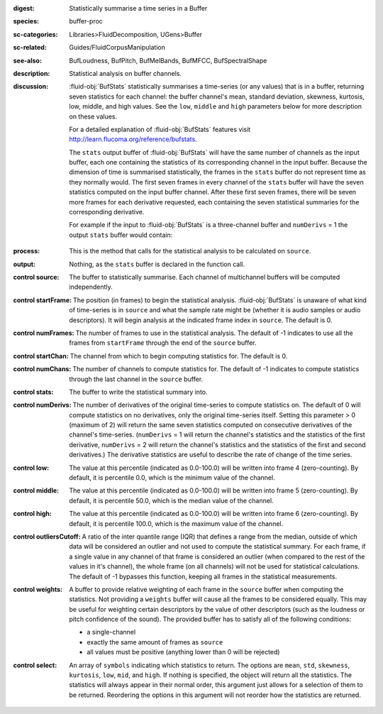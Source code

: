 :digest: Statistically summarise a time series in a Buffer
:species: buffer-proc
:sc-categories: Libraries>FluidDecomposition, UGens>Buffer
:sc-related: Guides/FluidCorpusManipulation
:see-also: BufLoudness, BufPitch, BufMelBands, BufMFCC, BufSpectralShape
:description: Statistical analysis on buffer channels.
:discussion: 

  :fluid-obj:`BufStats` statistically summarises a time-series (or any values) that is in a buffer, returning seven statistics for each channel: the buffer channel's mean, standard deviation, skewness, kurtosis, low, middle, and high values. See the ``low``, ``middle`` and ``high`` parameters below for more description on these values.
  
  For a detailed explanation of :fluid-obj:`BufStats` features visit http://learn.flucoma.org/reference/bufstats.

  The ``stats`` output buffer of :fluid-obj:`BufStats` will have the same number of channels as the input buffer, each one containing the statistics of its corresponding channel in the input buffer. Because the dimension of time is summarised statistically, the frames in the ``stats`` buffer do not represent time as they normally would. The first seven frames in every channel of the ``stats`` buffer will have the seven statistics computed on the input buffer channel. After these first seven frames, there will be seven more frames for each derivative requested, each containing the seven statistical summaries for the corresponding derivative.
  
  For example if the input to :fluid-obj:`BufStats` is a three-channel buffer and ``numDerivs`` = 1 the output ``stats`` buffer would contain:
   
   ========= ============ ============= ============= ======== =========== ======== ================= ==================== ===================== ===================== ================ =================== ================
   ch 0 mean ch 0 std dev ch 0 skewness ch 0 kurtosis ch 0 low ch 0 middle ch 0 high ch 0 deriv 1 mean ch 0 deriv 1 std dev ch 0 deriv 1 skewness ch 0 deriv 1 kurtosis ch 0 deriv 1 low ch 0 deriv 1 middle ch 0 deriv 1 high
   ch 1 mean ch 1 std dev ch 1 skewness ch 1 kurtosis ch 1 low ch 1 middle ch 1 high ch 1 deriv 1 mean ch 1 deriv 1 std dev ch 1 deriv 1 skewness ch 1 deriv 1 kurtosis ch 1 deriv 1 low ch 1 deriv 1 middle ch 1 deriv 1 high
   ch 2 mean ch 2 std dev ch 2 skewness ch 2 kurtosis ch 2 low ch 2 middle ch 2 high ch 2 deriv 1 mean ch 2 deriv 1 std dev ch 2 deriv 1 skewness ch 2 deriv 1 kurtosis ch 2 deriv 1 low ch 2 deriv 1 middle ch 2 deriv 1 high
   ========= ============ ============= ============= ======== =========== ======== ================= ==================== ===================== ===================== ================ =================== ================    

:process: This is the method that calls for the statistical analysis to be calculated on ``source``.

:output: Nothing, as the ``stats`` buffer is declared in the function call.

:control source:

   The buffer to statistically summarise. Each channel of multichannel buffers will be computed independently.

:control startFrame:

   The position (in frames) to begin the statistical analysis. :fluid-obj:`BufStats` is unaware of what kind of time-series is in ``source`` and what the sample rate might be (whether it is audio samples or audio descriptors). It will begin analysis at the indicated frame index in ``source``. The default is 0.

:control numFrames:

   The number of frames to use in the statistical analysis. The default of -1 indicates to use all the frames from ``startFrame`` through the end of the ``source`` buffer.

:control startChan:

   The channel from which to begin computing statistics for. The default is 0.

:control numChans:

   The number of channels to compute statistics for. The default of -1 indicates to compute statistics through the last channel in the ``source`` buffer.

:control stats:

   The buffer to write the statistical summary into.

:control numDerivs:

   The number of derivatives of the original time-series to compute statistics on. The default of 0 will compute statistics on no derivatives, only the original time-series itself. Setting this parameter > 0 (maximum of 2) will return the same seven statistics computed on consecutive derivatives of the channel's time-series. (``numDerivs`` = 1 will return the channel's statistics and the statistics of the first derivative, ``numDerivs`` = 2 will return the channel's statistics and the statistics of the first and second derivatives.) The derivative statistics are useful to describe the rate of change of the time series.

:control low:

   The value at this percentile (indicated as 0.0-100.0) will be written into frame 4 (zero-counting). By default, it is percentile 0.0, which is the minimum value of the channel.

:control middle:

  The value at this percentile (indicated as 0.0-100.0) will be written into frame 5 (zero-counting). By default, it is percentile 50.0, which is the median value of the channel.

:control high:

  The value at this percentile (indicated as 0.0-100.0) will be written into frame 6 (zero-counting). By default, it is percentile 100.0, which is the maximum value of the channel.

:control outliersCutoff:

   A ratio of the inter quantile range (IQR) that defines a range from the median, outside of which data will be considered an outlier and not used to compute the statistical summary. For each frame, if a single value in any channel of that frame is considered an outlier (when compared to the rest of the values in it's channel), the whole frame (on all channels) will not be used for statistical calculations. The default of -1 bypasses this function, keeping all frames in the statistical measurements.

:control weights:

   A buffer to provide relative weighting of each frame in the ``source`` buffer when computing the statistics. Not providing a ``weights`` buffer will cause all the frames to be considered equally. This may be useful for weighting certain descriptors by the value of other descriptors (such as the loudness or pitch confidence of the sound). The provided buffer has to satisfy all of the following conditions:
  
   * a single-channel
   * exactly the same amount of frames as ``source``
   * all values must be positive (anything lower than 0 will be rejected)

:control select:

   An array of ``symbols`` indicating which statistics to return. The options are ``mean``, ``std``, ``skewness``, ``kurtosis``, ``low``, ``mid``, and ``high``. If nothing is specified, the object will return all the statistics. The statistics will always appear in their normal order, this argument just allows for a selection of them to be returned. Reordering the options in this argument will not reorder how the statistics are returned.